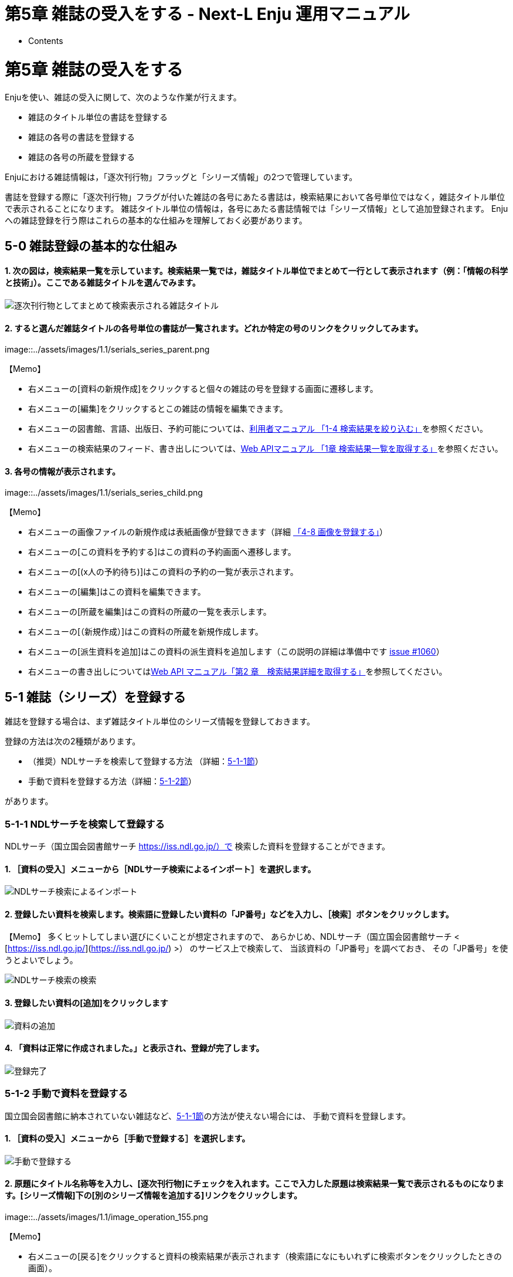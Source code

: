 = 第5章 雑誌の受入をする - Next-L Enju 運用マニュアル
:doctype: book
:group: enju_operation
:page-layout: page
:title_short: 第5章 雑誌の受入をする
:version: 1.4

* Contents

= 第5章 雑誌の受入をする

Enjuを使い、雑誌の受入に関して、次のような作業が行えます。

* 雑誌のタイトル単位の書誌を登録する
* 雑誌の各号の書誌を登録する
* 雑誌の各号の所蔵を登録する

Enjuにおける雑誌情報は，「逐次刊行物」フラッグと「シリーズ情報」の2つで管理しています。

書誌を登録する際に「逐次刊行物」フラグが付いた雑誌の各号にあたる書誌は，検索結果において各号単位ではなく，雑誌タイトル単位で表示されることになります。
雑誌タイトル単位の情報は，各号にあたる書誌情報では「シリーズ情報」として追加登録されます。
Enjuへの雑誌登録を行う際はこれらの基本的な仕組みを理解しておく必要があります。

[#section5-0]
== 5-0 雑誌登録の基本的な仕組み

[discrete]
==== 1. 次の図は，検索結果一覧を示しています。検索結果一覧では，雑誌タイトル単位でまとめて一行として表示されます（例：「情報の科学と技術」）。ここである雑誌タイトルを選んでみます。

image::../assets/images/1.1/serials_searchresults.png[逐次刊行物としてまとめて検索表示される雑誌タイトル]

[discrete]
==== 2. すると選んだ雑誌タイトルの各号単位の書誌が一覧されます。どれか特定の号のリンクをクリックしてみます。

image::../assets/images/1.1/serials_series_parent.png[逐次刊行物の1タイトルにおいて各号単位でリストされる画面]+++<div class="alert alert-info memo">+++【Memo】

* 右メニューの[資料の新規作成]をクリックすると個々の雑誌の号を登録する画面に遷移します。
* 右メニューの[編集]をクリックするとこの雑誌の情報を編集できます。
* 右メニューの図書館、言語、出版日、予約可能については、link:enju_user_1.html#section1-4[利用者マニュアル 「1-4 検索結果を絞り込む」]を参照ください。
* 右メニューの検索結果のフィード、書き出しについては、link:enju_webapi_1.html[Web APIマニュアル 「1章 検索結果一覧を取得する」]を参照ください。+++</div>+++

[discrete]
==== 3. 各号の情報が表示されます。

image::../assets/images/1.1/serials_series_child.png[各号単位の情報が表示される画面]+++<div class="alert alert-info memo">+++【Memo】

* 右メニューの画像ファイルの新規作成は表紙画像が登録できます（詳細 link:enju_operation_4.html#section4-8[「4-8 画像を登録する」]）
* 右メニューの[この資料を予約する]はこの資料の予約画面へ遷移します。
* 右メニューの[(x人の予約待ち)]はこの資料の予約の一覧が表示されます。
* 右メニューの[編集]はこの資料を編集できます。
* 右メニューの[所蔵を編集]はこの資料の所蔵の一覧を表示します。
* 右メニューの[（新規作成）]はこの資料の所蔵を新規作成します。
* 右メニューの[派生資料を追加]はこの資料の派生資料を追加します（この説明の詳細は準備中です https://github.com/next-l/enju_leaf/issues/1060[issue #1060]）
* 右メニューの書き出しについてはlink:enju_webapi_2.html[Web API マニュアル「第2 章　検索結果詳細を取得する」]を参照してください。+++</div>+++

[#section5-1]
== 5-1 雑誌（シリーズ）を登録する

雑誌を登録する場合は、まず雑誌タイトル単位のシリーズ情報を登録しておきます。

登録の方法は次の2種類があります。

* （推奨）NDLサーチを検索して登録する方法 （詳細：<<section5-1-1,5-1-1節>>）
* 手動で資料を登録する方法（詳細：<<section5-1-2,5-1-2節>>）

があります。

[#section5-1-1]
=== 5-1-1 NDLサーチを検索して登録する

NDLサーチ（国立国会図書館サーチ https://iss.ndl.go.jp/）で
検索した資料を登録することができます。

==== 1. ［資料の受入］メニューから［NDLサーチ検索によるインポート］を選択します。

image::../assets/images/1.1/image_operation_106_ndl.png[NDLサーチ検索によるインポート]

==== 2. 登録したい資料を検索します。検索語に登録したい資料の「JP番号」などを入力し、［検索］ボタンをクリックします。

【Memo】 多くヒットしてしまい選びにくいことが想定されますので、 あらかじめ、NDLサーチ（国立国会図書館サーチ < [https://iss.ndl.go.jp/](https://iss.ndl.go.jp/) >） のサービス上で検索して、 当該資料の「JP番号」を調べておき、 その「JP番号」を使うとよいでしょう。

image::../assets/images/1.1/image_operation_107_ndl_m.png[NDLサーチ検索の検索]

==== 3. 登録したい資料の[追加]をクリックします

image::../assets/images/1.2/image_operation_108_ndl_m.png[資料の追加]

==== 4. 「資料は正常に作成されました。」と表示され、登録が完了します。

image::../assets/images/1.2/image_operation_109_ndl_m.png[登録完了]

[#section5-1-2]
=== 5-1-2 手動で資料を登録する

国立国会図書館に納本されていない雑誌など、<<section5-1-1,5-1-1節>>の方法が使えない場合には、
手動で資料を登録します。

==== 1. ［資料の受入］メニューから［手動で登録する］を選択します。

image::../assets/images/1.1/image_operation_input_manually_manifestation.png[手動で登録する]

==== 2. 原題にタイトル名称等を入力し、[逐次刊行物]にチェックを入れます。ここで入力した原題は検索結果一覧で表示されるものになります。[シリーズ情報]下の[別のシリーズ情報を追加する]リンクをクリックします。

image::../assets/images/1.1/image_operation_155.png[逐次刊行物の記述を作成]+++<div class="alert alert-info memo">+++【Memo】

* 右メニューの[戻る]をクリックすると資料の検索結果が表示されます（検索語になにもいれずに検索ボタンをクリックしたときの画面）。+++</div>+++

==== 3. シリーズ情報を入力するためのテキストボックスが表示されるので、[シリーズ情報]内の[シリーズ名]等を入力し(シリーズ名は基本的には原題と同じものを入力します)、「マスタ」にチェックを入れ、[更新する]ボタンをクリックします。

image::../assets/images/1.1/serials_add_master.png[逐次刊行物の雑誌マスタを作成]

==== 4. 雑誌タイトル単位のシリーズ情報が作成されます。

image::../assets/images/1.2/serials_master.png[逐次刊行物の雑誌マスタ]+++<div class="alert alert-info memo">+++【Memo】

* 右メニューの[資料の新規作成]をクリックすると個々の雑誌を登録する画面に遷移します。
* 右メニューの[編集]をクリックするとこの雑誌の情報を編集できます。
* 右メニューの[削除]をクリックするとこの雑誌の情報を削除できます。+++</div>+++

[#section5-2]
== 5-2 個々の雑誌を登録する

雑誌マスタ（シリーズ）を登録したら、各号単位の雑誌を登録します。
ここでは例として，雑誌「情報の科学と技術」の64巻1号を登録するものとして説明します。

追加したい雑誌のマスタレコードを探します。

[discrete]
==== 1. ［資料の受入］メニューから［雑誌・定期刊行物］を選択します。

image::../assets/images/1.1/serials_add_manifestation.png[雑誌・定期刊行物]

[discrete]
==== 2. 登録したい雑誌（シリーズ）の[新規受入]をクリックします。

image::../assets/images/1.2/serials_manifestations.png[雑誌・定期刊行物の一覧]

[discrete]
==== 3. シリーズ名や原題などは雑誌マスタの情報がコピーされるので、巻数や号など追加で必要な情報を入力し、[登録する]ボタンをクリックします。

※ コピーされる項目：原題、タイトルのヨミ、代替タイトル、責任表示、
逐次刊行物フラグ、著者、協力者・編者、出版者、出版地、発行頻度、
言語、件名、分類、高さ、幅、奥行き、価格、アクセスアドレス、参照に必要な権限

image::../assets/images/1.2/image_operation_158.png[巻号、通号等を入力]

[discrete]
==== 4. 「資料は正常に作成されました。」のメッセージが表示され、雑誌が資料として登録されます。右メニューの「（新規作成）」のリンクをクッリクして所蔵情報の登録に進みます。

image::../assets/images/1.2/serials_manifestation_added.png[資料は正常に作成されました]

[discrete]
==== 5. link:enju_operation_4.html#section4-3[「4-3 所蔵情報を登録・一覧表示する」]の「4. 図書館や貸出状態などを設定して、［登録する］ボタンをクリックします。」からの手順に従い、資料の所蔵情報を登録します。

== 5-3 TSVファイルを読み込んで登録する+++<div class="alert alert-info memo">+++【Memo】Next-L Enju Leaf 1.1.0 現在、
雑誌情報のTSVファイルを通じたインポート機能は
未実装です(開発予定はあります）（https://github.com/next-l/enju_leaf/issues/721[issue #721] https://github.com/next-l/enju_leaf/issues/731[issue #731]）。+++</div>+++

{% include enju_operation/toc.md %}
